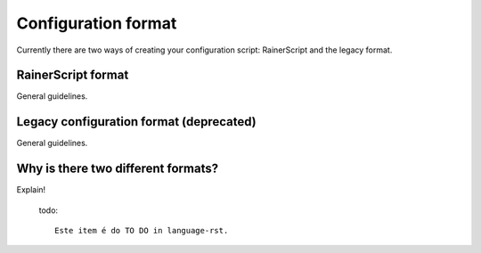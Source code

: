 Configuration format
====================

Currently there are two ways of creating your configuration
script: RainerScript and the legacy format.


RainerScript format
-------------------

General guidelines.


Legacy configuration format (deprecated)
----------------------------------------

General guidelines.


Why is there two different formats?
-----------------------------------

Explain!


  todo::

    Este item é do TO DO in language-rst.


